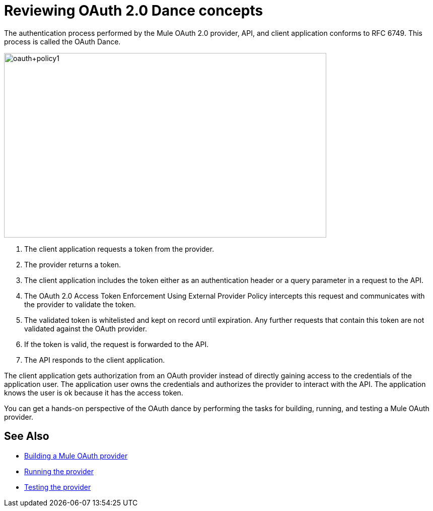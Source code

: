 = Reviewing OAuth 2.0 Dance concepts

The authentication process performed by the Mule OAuth 2.0 provider, API, and client application conforms to RFC 6749. This process is called the OAuth Dance.

image::oauth+policy1.png[oauth+policy1,height=366,width=640]

. The client application requests a token from the provider.
. The provider returns a token.
. The client application includes the token either as an authentication header or a query parameter in a request to the API.
. The OAuth 2.0 Access Token Enforcement Using External Provider Policy intercepts this request and communicates with the provider to validate the token.
. The validated token is whitelisted and kept on record until expiration. Any further requests that contain this token are not validated against the OAuth provider.
. If the token is valid, the request is forwarded to the API.
. The API responds to the client application.

The client application gets authorization from an OAuth provider instead of directly gaining access to the credentials of the application user. The application user owns the credentials and authorizes the provider to interact with the API. The application knows the user is ok because it has the access token.

You can get a hands-on perspective of the OAuth dance by performing the tasks for building, running, and testing a Mule OAuth provider. 

== See Also

* link:/api-manager/v/2.x/building-an-external-oauth-2.0-provider-application[Building a Mule OAuth provider]
* link:/api-manager/v/2.x/to-use-authentication[Running the provider]
* link:/api-manager/v/2.x/to-test-remote-provider[Testing the provider]

